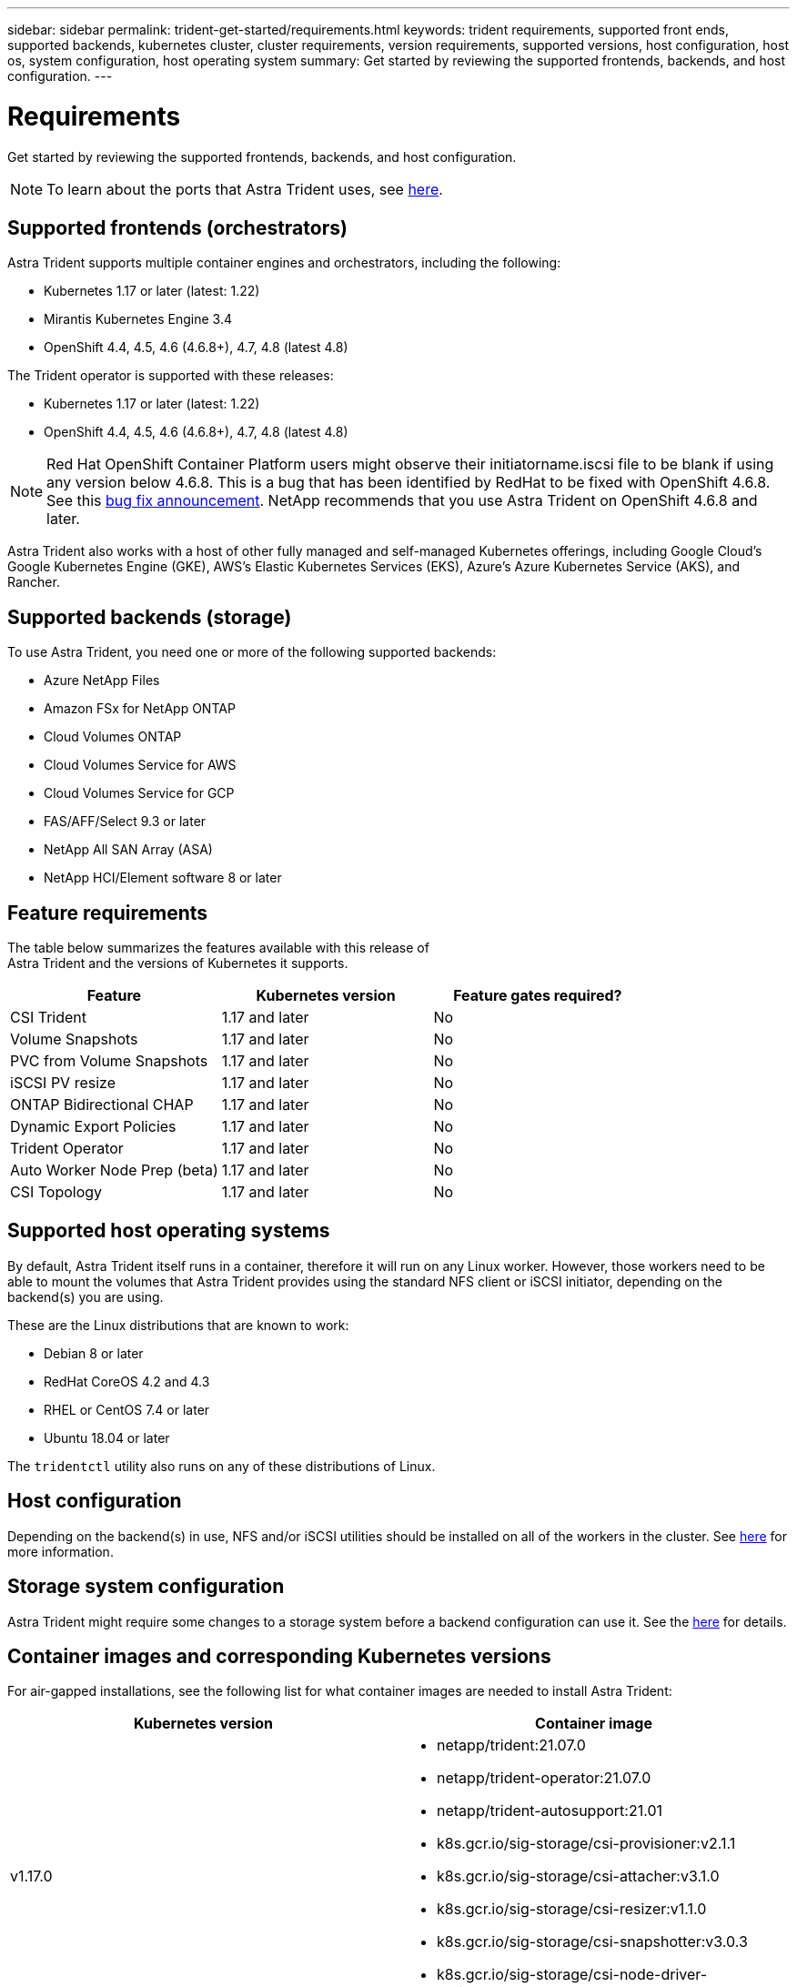 ---
sidebar: sidebar
permalink: trident-get-started/requirements.html
keywords: trident requirements, supported front ends, supported backends, kubernetes cluster, cluster requirements, version requirements, supported versions, host configuration, host os, system configuration, host operating system
summary: Get started by reviewing the supported frontends, backends, and host configuration.
---

= Requirements
:hardbreaks:
:icons: font
:imagesdir: ../media/

Get started by reviewing the supported frontends, backends, and host configuration.

NOTE: To learn about the ports that Astra Trident uses, see link:../trident-reference/trident-ports.html[here^].

== Supported frontends (orchestrators)

Astra Trident supports multiple container engines and orchestrators, including the following:

* Kubernetes 1.17 or later (latest: 1.22)
* Mirantis Kubernetes Engine 3.4
* OpenShift 4.4, 4.5, 4.6 (4.6.8+), 4.7, 4.8 (latest 4.8)

The Trident operator is supported with these releases:

* Kubernetes 1.17 or later (latest: 1.22)
* OpenShift 4.4, 4.5, 4.6 (4.6.8+), 4.7, 4.8 (latest 4.8)

NOTE: Red Hat OpenShift Container Platform users might observe their initiatorname.iscsi file to be blank if using any version below 4.6.8. This is a bug that has been identified by RedHat to be fixed with OpenShift 4.6.8. See this https://access.redhat.com/errata/RHSA-2020:5259/[bug fix announcement^]. NetApp recommends that you use Astra Trident on OpenShift 4.6.8 and later.

Astra Trident also works with a host of other fully managed and self-managed Kubernetes offerings, including Google Cloud’s Google Kubernetes Engine (GKE), AWS’s Elastic Kubernetes Services (EKS), Azure’s Azure Kubernetes Service (AKS), and Rancher.

== Supported backends (storage)

To use Astra Trident, you need one or more of the following supported backends:

* Azure NetApp Files
* Amazon FSx for NetApp ONTAP
* Cloud Volumes ONTAP
* Cloud Volumes Service for AWS
* Cloud Volumes Service for GCP
* FAS/AFF/Select 9.3 or later
* NetApp All SAN Array (ASA)
* NetApp HCI/Element software 8 or later

== Feature requirements

The table below summarizes the features available with this release of
Astra Trident and the versions of Kubernetes it supports.

[cols=3,options="header"]
|===
|Feature
|Kubernetes version
|Feature gates required?

|CSI Trident
a|1.17 and later
a|No

|Volume Snapshots
a|1.17 and later
a|No

|PVC from Volume Snapshots
a|1.17 and later
a|No

|iSCSI PV resize
a|1.17 and later
a|No

|ONTAP Bidirectional CHAP
a|1.17 and later
a|No

|Dynamic Export Policies
a|1.17 and later
a|No

|Trident Operator
a|1.17 and later
a|No

|Auto Worker Node Prep (beta)
a|1.17 and later
a|No

|CSI Topology
a|1.17 and later
a|No

|===

== Supported host operating systems

By default, Astra Trident itself runs in a container, therefore it will run on any Linux worker. However, those workers need to be able to mount the volumes that Astra Trident provides using the standard NFS client or iSCSI initiator, depending on the backend(s) you are using.

These are the Linux distributions that are known to work:

* Debian 8 or later
* RedHat CoreOS 4.2 and 4.3
* RHEL or CentOS 7.4 or later
* Ubuntu 18.04 or later

The `tridentctl` utility also runs on any of these distributions of Linux.

== Host configuration

Depending on the backend(s) in use, NFS and/or iSCSI utilities should be installed on all of the workers in the cluster. See link:../trident-use/worker-node-prep.html[here^] for more information.

== Storage system configuration

Astra Trident might require some changes to a storage system before a backend configuration can use it. See the link:../trident-use/backends.html[here^] for details.

== Container images and corresponding Kubernetes versions

For air-gapped installations, see the following list for what container images are needed to install Astra Trident:

[cols=2,options="header"]
|===
|Kubernetes version
|Container image

|v1.17.0
a|
* netapp/trident:21.07.0
* netapp/trident-operator:21.07.0
* netapp/trident-autosupport:21.01
* k8s.gcr.io/sig-storage/csi-provisioner:v2.1.1
* k8s.gcr.io/sig-storage/csi-attacher:v3.1.0
* k8s.gcr.io/sig-storage/csi-resizer:v1.1.0
* k8s.gcr.io/sig-storage/csi-snapshotter:v3.0.3
* k8s.gcr.io/sig-storage/csi-node-driver-registrar:v2.1.0

|v1.18.0
a|
* netapp/trident:21.07.0
* netapp/trident-operator:21.07.0
* netapp/trident-autosupport:21.01
* k8s.gcr.io/sig-storage/csi-provisioner:v2.1.1
* k8s.gcr.io/sig-storage/csi-attacher:v3.1.0
* k8s.gcr.io/sig-storage/csi-resizer:v1.1.0

|v1.19.0
a|
* netapp/trident:21.07.0
* netapp/trident-operator:21.07.0
* netapp/trident-autosupport:21.01
* k8s.gcr.io/sig-storage/csi-provisioner:v2.1.1
* k8s.gcr.io/sig-storage/csi-attacher:v3.1.0
* k8s.gcr.io/sig-storage/csi-resizer:v1.1.0
* k8s.gcr.io/sig-storage/csi-snapshotter:v3.0.3
* k8s.gcr.io/sig-storage/csi-node-driver-registrar:v2.1.0

|v1.20.0
a|
* netapp/trident:21.07.0
* netapp/trident-operator:21.07.0
* netapp/trident-autosupport:21.01
* k8s.gcr.io/sig-storage/csi-provisioner:v2.1.1
* k8s.gcr.io/sig-storage/csi-attacher:v3.1.0
* k8s.gcr.io/sig-storage/csi-resizer:v1.1.0
* k8s.gcr.io/sig-storage/csi-snapshotter:v4.1.1
* k8s.gcr.io/sig-storage/csi-node-driver-registrar:v2.1.0

|v1.21.0
a|
* netapp/trident:21.07.0
* netapp/trident-operator:21.07.0
* netapp/trident-autosupport:21.01
* k8s.gcr.io/sig-storage/csi-provisioner:v2.1.1
* k8s.gcr.io/sig-storage/csi-attacher:v3.1.0
* k8s.gcr.io/sig-storage/csi-resizer:v1.1.0
* k8s.gcr.io/sig-storage/csi-snapshotter:v4.1.1
* k8s.gcr.io/sig-storage/csi-node-driver-registrar:v2.1.0

|===

NOTE: On Kubernetes version 1.20 and later, use the validated `k8s.gcr.io/sig-storage/csi-snapshotter:v4.x` image only if the `v1` version is serving the `volumesnapshots.snapshot.storage.k8s.io` CRD. If the `v1beta1` version is serving the CRD with/without the `v1` version, use the validated `k8s.gcr.io/sig-storage/csi-snapshotter:v3.x` image.
